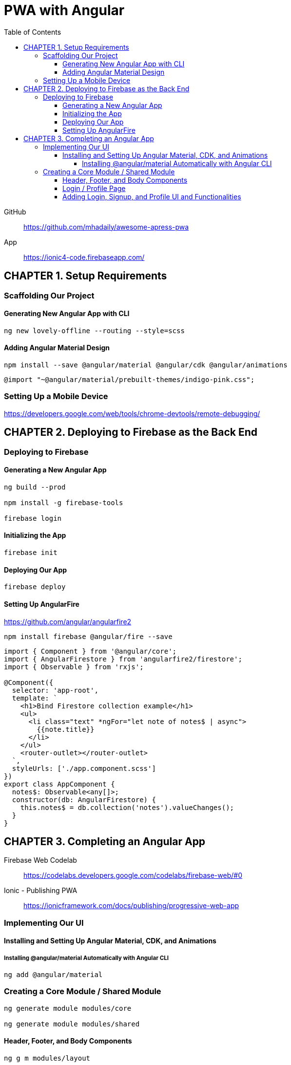 = PWA with Angular
:toc: right
:toclevels: 6
:icons: font
:source-highlighter: pygments
:pygments-style: xcode

====
GitHub::
https://github.com/mhadaily/awesome-apress-pwa

App::
https://ionic4-code.firebaseapp.com/
====

== CHAPTER 1. Setup Requirements

=== Scaffolding Our Project

==== Generating New Angular App with CLI

```
ng new lovely-offline --routing --style=scss
```

==== Adding Angular Material Design

```
npm install --save @angular/material @angular/cdk @angular/animations
```

```
@import "~@angular/material/prebuilt-themes/indigo-pink.css";
```

=== Setting Up a Mobile Device

https://developers.google.com/web/tools/chrome-devtools/remote-debugging/


== CHAPTER 2. Deploying to Firebase as the Back End

=== Deploying to Firebase

==== Generating a New Angular App

```
ng build --prod

npm install -g firebase-tools

firebase login
```

==== Initializing the App

```
firebase init
```

==== Deploying Our App

```
firebase deploy
```

==== Setting Up AngularFire

https://github.com/angular/angularfire2

```
npm install firebase @angular/fire --save
```

```ts
import { Component } from '@angular/core';
import { AngularFirestore } from 'angularfire2/firestore';
import { Observable } from 'rxjs';

@Component({
  selector: 'app-root',
  template: `
    <h1>Bind Firestore collection example</h1>
    <ul>
      <li class="text" *ngFor="let note of notes$ | async">
        {{note.title}}
      </li>
    </ul>
    <router-outlet></router-outlet>
  `,
  styleUrls: ['./app.component.scss']
})
export class AppComponent {
  notes$: Observable<any[]>;
  constructor(db: AngularFirestore) {
    this.notes$ = db.collection('notes').valueChanges();
  }
}
```

== CHAPTER 3. Completing an Angular App

Firebase Web Codelab::
https://codelabs.developers.google.com/codelabs/firebase-web/#0

Ionic - Publishing PWA::
https://ionicframework.com/docs/publishing/progressive-web-app

=== Implementing Our UI

==== Installing and Setting Up Angular Material, CDK, and Animations

===== Installing @angular/material Automatically with Angular CLI

```
ng add @angular/material
```

=== Creating a Core Module / Shared Module

```
ng generate module modules/core

ng generate module modules/shared
```

==== Header, Footer, and Body Components

```
ng g m modules/layout

ng generate component modules/layout/header

ng generate component modules/layout/footer
```

- header.component.html
- header.component.scss
- header.component.ts
- footer.component.html
- footer.component.scss
- footer.component.ts
- style.scss

.src/app/app.component.ts
```ts
import { Component } from '@angular/core';

@Component({
  selector: 'app-root',
  template: `
  <div class="appress-pwa-note">
    <app-header></app-header>
    <div class="main"> 
      <router-outlet></router-outlet>
    </div>
    <app-footer></app-footer>
  </div>
  `,
})
export class AppComponent { }
```

==== Login / Profile Page

```
ng generate module modules/user --routing

ng generate component modules/user/userContainer --flat
```

- UserModuleRouting
- AppModuleRouting

==== Adding Login, Signup, and Profile UI and Functionalities

```
ng generate service modules/core/firebaseAuth
```

- src/app/modules/core/firebase-auth.service.ts

